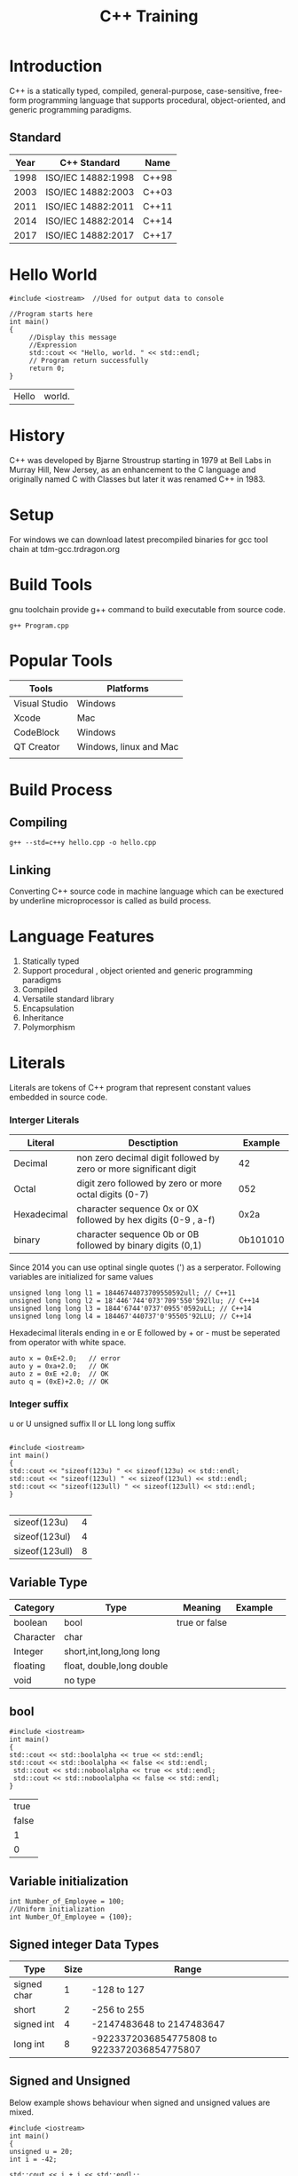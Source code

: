 #+Title: C++ Training
# +Author: Prasad Ghole
#+Email: prasad.ghole@lnttechservices.com
#+REVEAL_ROOT: http://cdn.jsdelivr.net/reveal.js/3.0.0/ 
#+REVEAL_THEME: night
#+OPTIONS: toc:nil num:nil timestamp:nil 


* Introduction
C++ is a statically typed, compiled, general-purpose, case-sensitive, free-form programming language that supports procedural,
object-oriented, and generic programming paradigms.
** Standard
 | Year | C++ Standard       | Name  |
 |------+--------------------+-------|
 | 1998 | ISO/IEC 14882:1998 | C++98 |
 | 2003 | ISO/IEC 14882:2003 | C++03 |
 | 2011 | ISO/IEC 14882:2011 | C++11 |
 | 2014 | ISO/IEC 14882:2014 | C++14 |
 | 2017 | ISO/IEC 14882:2017 | C++17 |
   
* Hello World
#+BEGIN_SRC C++  :exports both :cache yes
#include <iostream>  //Used for output data to console

//Program starts here
int main()
{
     //Display this message
     //Expression
     std::cout << "Hello, world. " << std::endl;
     // Program return successfully
     return 0;
}
#+END_SRC

#+RESULTS[3167d5daadb9288017c8d213d638e12e7444d900]:
| Hello | world. |

* History
C++ was developed by Bjarne Stroustrup starting in 1979 at Bell Labs in Murray Hill, New Jersey,
as an enhancement to the C language and originally named C with Classes but later it was renamed 
C++ in 1983.
* Setup
  For windows we can download latest precompiled binaries for gcc tool chain at tdm-gcc.trdragon.org
  


* Build Tools
  gnu toolchain provide g++ command to build executable from source code.
#+BEGIN_SRC shell
g++ Program.cpp
#+END_SRC
* Popular Tools
| Tools         | Platforms              |
|---------------+------------------------|
| Visual Studio | Windows                |
| Xcode         | Mac                    |
| CodeBlock     | Windows                |
| QT Creator    | Windows, linux and Mac |
|               |                        |

* Build Process
** Compiling
#+BEGIN_SRC shell :exports code
g++ --std=c++y hello.cpp -o hello.cpp
#+END_SRC

#+RESULTS:
| Microsoft                           | Windows | [Version  | 10.0.16299.785] |     |        |           |
| (c)                                 |    2017 | Microsoft | Corporation.    | All | rights | reserved. |
|                                     |         |           |                 |     |        |           |
| c:\Users\20006401\cpptraining>More? |         |           |                 |     |        |           |

** Linking

Converting C++ source code in machine language which can be exectured by underline microprocessor
is called as build process.
* Language Features
1. Statically typed
2. Support procedural , object oriented and generic programming paradigms
3. Compiled
4. Versatile standard library
5. Encapsulation
6. Inheritance
7. Polymorphism 

* Literals
Literals are tokens of C++ program that represent constant values embedded in source code.
*** Interger Literals
| Literal     | Desctiption                                                       |  Example |
|-------------+-------------------------------------------------------------------+----------|
| Decimal     | non zero decimal digit followed by zero or more significant digit |       42 |
| Octal       | digit zero followed by zero or more octal digits (0-7)            |      052 |
| Hexadecimal | character sequence 0x or 0X followed by hex digits (0-9 , a-f)    |     0x2a |
| binary      | character sequence 0b or 0B followed by binary digits (0,1)       | 0b101010 |

Since 2014 you can use optinal single quotes (') as a serperator.
Following variables are initialized for same values
#+BEGIN_SRC C++ :exports code :eval no
unsigned long long l1 = 18446744073709550592ull; // C++11
unsigned long long l2 = 18'446'744'073'709'550'592llu; // C++14
unsigned long long l3 = 1844'6744'0737'0955'0592uLL; // C++14
unsigned long long l4 = 184467'440737'0'95505'92LLU; // C++14
#+END_SRC

Hexadecimal literals ending in e or E followed by + or - must be seperated from operator with white space.
#+BEGIN_SRC C++ :exports code :eval no
auto x = 0xE+2.0;   // error
auto y = 0xa+2.0;   // OK
auto z = 0xE +2.0;  // OK
auto q = (0xE)+2.0; // OK
#+END_SRC
*** Integer suffix
    u or U unsigned suffix
    ll or LL long long suffix
#+BEGIN_SRC C++ :exports both :cache yes

#include <iostream> 
int main() 
{
std::cout << "sizeof(123u) " << sizeof(123u) << std::endl;
std::cout << "sizeof(123ul) " << sizeof(123ul) << std::endl;
std::cout << "sizeof(123ull) " << sizeof(123ull) << std::endl;
} 

#+END_SRC

#+RESULTS[2cfde06023a5646abe0954ea11a40a6b81af5906]:
| sizeof(123u)   | 4 |
| sizeof(123ul)  | 4 |
| sizeof(123ull) | 8 |

# https://en.cppreference.com/w/cpp/language/integer_literal 
** Variable Type
 | Category  | Type                      | Meaning       | Example |   |
 |-----------+---------------------------+---------------+---------+---|
 | boolean   | bool                      | true or false |         |   |
 | Character | char                      |               |         |   |
 | Integer   | short,int,long,long long  |               |         |   |
 | floating  | float, double,long double |               |         |   |
 | void      | no type                   |               |         |   |
** bool 
#+BEGIN_SRC C++  :exports both :cache yes
#include <iostream> 
int main() 
{
std::cout << std::boolalpha << true << std::endl; 
std::cout << std::boolalpha << false << std::endl;
 std::cout << std::noboolalpha << true << std::endl;
 std::cout << std::noboolalpha << false << std::endl;
} 
#+END_SRC 

#+RESULTS[761dc02922fa049315904bec55f4709d19fa6a39]:
|  true |
| false |
|     1 |
|     0 |
** Variable initialization
#+BEGIN_SRC C++
int Number_of_Employee = 100;
//Uniform initialization
int Number_Of_Employee = {100};
#+END_SRC
** Signed integer Data Types
| Type        | Size | Range                                       |
|-------------+------+---------------------------------------------|
| signed char |    1 | -128 to 127                                 |
| short       |    2 | -256 to 255                                 |
| signed int  |    4 | -2147483648 to 2147483647                   |
| long int    |    8 | -9223372036854775808 to 9223372036854775807 |

** Signed and Unsigned 
Below example shows behaviour when signed and unsigned values are mixed.
#+BEGIN_SRC C++  :exports both :cache yes
#include <iostream> 
int main() 
{
unsigned u = 20;
int i = -42;

std::cout << i + i << std::endl;;
std::cout << u + i << std::endl;
} 
#+END_SRC 

#+RESULTS[32d1f3894007c02aac1578f090e38ec6cf803d2e]:
|        -84 |
| 4294967274 |

# C++ Primer 2.1.2
*** Activity 1
What will be output of this code ?
 #+BEGIN_SRC C++ :exports code :eval yes

#include <iostream> 
int main() 
{
  for(signed int i = 10; i >= 0 ; i++)
  {
  std::cout << i << std::endl;
  } 
}
 
 #+END_SRC

# C++ Primer 2.1.2
** Varible with fixed values
** Integer Literals 
** Floating point Literals
** Character Literals
** Sting Literals
** Sizeof operator
Is used to obtain the number of bytes occupied by the type, variable or result of an expression.

   
* Variables and Fundamental Data Types
A variable is a named piece of memory a programmer defines.
Every variable has a type which defines what kind of data it can store.

* Complex Data Structure
** Array
** String
** Structure
** Unions
** Enumerations

* Flow Control
** if
** while
** for
** switch
* Operators
** Arithmetic
| Operations     | Operators | C++        |
|----------------+-----------+------------|
| Addition       | +         | count + 10 |
| Subtraction    | -         | count - 10 |
| Multiplication | *         | count * 10 |
| Division       | /         | count / 10 |
| Reminder       | %         | count % 10 |

Interger division always produce integer output for eg.
#+BEGIN_SRC C++ :exports both :cache yes
#include <iostream>  //Used for output data to console

int main()
{
std::cout << "Division 7/2 = " << 7/2 << std::endl;
std::cout << "Reminder 7%2 = " << 7%2 << std::endl;
return 0;
}
#+END_SRC

#+RESULTS[188f91238c931739ca08b4491379a49494ca84e8]:
| Division | 7/2 | = | 3 |
| Reminder | 7%2 | = | 1 |

*** Prcedence of arithmetic operators
| Operator | order of evluation                      |
|----------+-----------------------------------------|
| ()       | Evaluated first.                        |
| * /  %   | Evaluated second in left to right order |
| +  -     | Evaluated last in left to right order   |
** Increament and Decreament 
*** Postfix Increament
#+BEGIN_SRC C++ :exports both :cache yes
  #include <iostream> 
  int main() 
  {
     int total = 0;
     int count = 5;
    std::cout << "count\t" << count << std::endl << "total\t" << total << std::endl ;
    count = total++  + 20; 
    std::cout << "count\t" << count << std::endl << "total\t" << total  << std::endl;
    }
#+END_SRC

#+RESULTS[ccbe36bc80a25a3157d2e5a95e313481927fbe4e]:
| count |  5 |
| total |  0 |
| count | 20 |
| total |  1 |

*** Prefix Increament
#+BEGIN_SRC C++ :exports both :cache yes
  #include <iostream> 
  int main() 
  {
     int total = 0;
     int count = 5;
    std::cout << "count\t" << count << std::endl << "total\t" << total << std::endl ;
    count = ++total+ 20; 
    std::cout << "count\t" << count << std::endl << "total\t" << total  << std::endl;
    }
#+END_SRC

#+RESULTS[b899901a7ea31195efe4334aca07f5f03a93e3e9]:
| count |  5 |
| total |  0 |
| count | 21 |
| total |  1 |


** Comparison
For various logical condition checking we need to compare to variables using comparison operator.
| Operator | Sample | Meaning                    |
|----------+--------+----------------------------|
| >        | x > y  | x is greater than y        |
| <        | x < y  | x is less than y           |
| >=       | x >= y | x is greater or equal to y |
| <=       | x <=y  | x is less or equal to y    |
| ==       | x == y | if x is equal to y         |
| !=       | x != y | if x is not equal to y     |

Reversing order of operators may cause complier to emit syntax error. But some operator like != when 
written like =! will be logical error.
Also equality operator == when written like = will be logical error.
*** Prcedence of comparison operators
| Operator  | order of evluation                      |
|-----------+-----------------------------------------|
| ()        | Evaluated first.                        |
| * /  %    | Evaluated second in left to right order |
| << >>     |                                         |
| < <= > >= |                                         |
| == !=     |                                         |
| =         |                                         |

** Bitwise
These operators allowes to manuplate individual bits of integer type variables.
| operation        | Operator  |
|------------------+-----------|
| One's complement | ~x        |
| left shift       | x << y    |
| right shift      | x >> y    |
| Bitwise and      | x & y     |
| Bitwise or       | x \vert y |
| Bitwise Xor      | x ^y      |


* Iteration

* Functions
** Prototype
** Parameters
** inline 
** Storage classes and scope

* Header Files
* Pointers 
* Reference 
  A referance is an alternate name for variable or object. All referance must be initialized. All operations performed 
on refernces act on binded variable or object.
#+BEGIN_SRC C++ :eval no 
int original_var = 10;
int &ref_var = original_var;
int &ref_lit = 100; //Error can't refer to literal constant
float &fref_var = original_var;  // Reference should be of same type

#+END_SRC
* Array
* struct
* enumerations 
* Classes and Objects
* Constructor
* copy constructor
* Destructor
* Member initializer list
* Inheritance 
* Interfaces
* const
* mutable
* operator overloading 
* this keyword
* object lifetime
* auto keyword 
* Namespaces 
* Unions
* Why virtual destructors
* Casting
